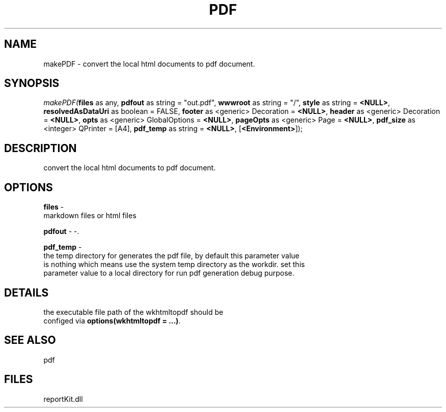 .\" man page create by R# package system.
.TH PDF 4 2000-1月 "makePDF" "makePDF"
.SH NAME
makePDF \- convert the local html documents to pdf document.
.SH SYNOPSIS
\fImakePDF(\fBfiles\fR as any, 
\fBpdfout\fR as string = "out.pdf", 
\fBwwwroot\fR as string = "/", 
\fBstyle\fR as string = \fB<NULL>\fR, 
\fBresolvedAsDataUri\fR as boolean = FALSE, 
\fBfooter\fR as <generic> Decoration = \fB<NULL>\fR, 
\fBheader\fR as <generic> Decoration = \fB<NULL>\fR, 
\fBopts\fR as <generic> GlobalOptions = \fB<NULL>\fR, 
\fBpageOpts\fR as <generic> Page = \fB<NULL>\fR, 
\fBpdf_size\fR as <integer> QPrinter = [A4], 
\fBpdf_temp\fR as string = \fB<NULL>\fR, 
[\fB<Environment>\fR]);\fR
.SH DESCRIPTION
.PP
convert the local html documents to pdf document.
.PP
.SH OPTIONS
.PP
\fBfiles\fB \fR\- 
 markdown files or html files
. 
.PP
.PP
\fBpdfout\fB \fR\- -. 
.PP
.PP
\fBpdf_temp\fB \fR\- 
 the temp directory for generates the pdf file, by default this parameter value 
 is nothing which means use the system temp directory as the workdir. set this 
 parameter value to a local directory for run pdf generation debug purpose.
. 
.PP
.SH DETAILS
.PP
the executable file path of the wkhtmltopdf should be
 configed via \fBoptions(wkhtmltopdf = ...)\fR.
.PP
.SH SEE ALSO
pdf
.SH FILES
.PP
reportKit.dll
.PP
